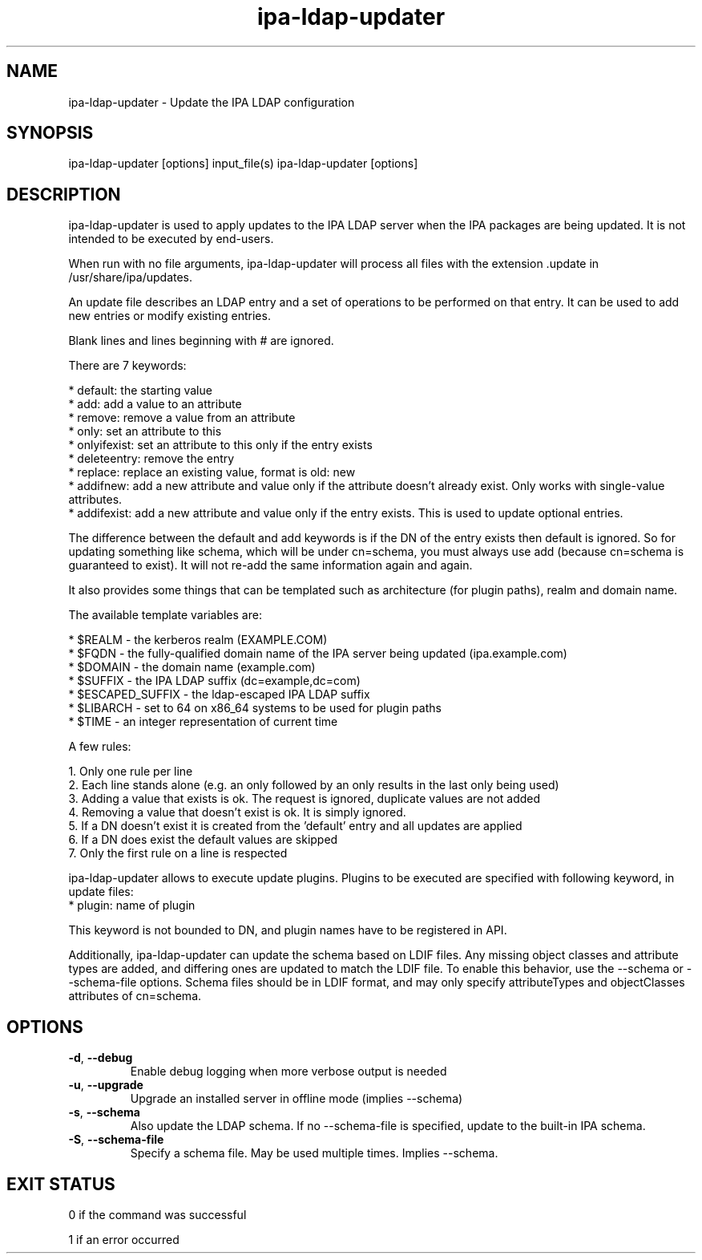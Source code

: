 .\" A man page for ipa-ldap-updater
.\" Copyright (C) 2008 Red Hat, Inc.
.\"
.\" This program is free software; you can redistribute it and/or modify
.\" it under the terms of the GNU General Public License as published by
.\" the Free Software Foundation, either version 3 of the License, or
.\" (at your option) any later version.
.\"
.\" This program is distributed in the hope that it will be useful, but
.\" WITHOUT ANY WARRANTY; without even the implied warranty of
.\" MERCHANTABILITY or FITNESS FOR A PARTICULAR PURPOSE.  See the GNU
.\" General Public License for more details.
.\"
.\" You should have received a copy of the GNU General Public License
.\" along with this program.  If not, see <http://www.gnu.org/licenses/>.
.\"
.\" Author: Rob Crittenden <rcritten@redhat.com>
.\"
.TH "ipa-ldap-updater" "1" "Sep 12 2008" "FreeIPA" "FreeIPA Manual Pages"
.SH "NAME"
ipa\-ldap\-updater \- Update the IPA LDAP configuration
.SH "SYNOPSIS"
ipa\-ldap\-updater [options] input_file(s)
ipa\-ldap\-updater [options]
.SH "DESCRIPTION"
ipa\-ldap\-updater is used to apply updates to the IPA LDAP server when the IPA packages are being updated. It is not intended to be executed by end\-users.

When run with no file arguments, ipa\-ldap\-updater will process all files with the extension .update in /usr/share/ipa/updates.

An update file describes an LDAP entry and a set of operations to be performed on that entry. It can be used to add new entries or modify existing entries.

Blank lines and lines beginning with # are ignored.

There are 7 keywords:

    * default: the starting value
    * add: add a value to an attribute
    * remove: remove a value from an attribute
    * only: set an attribute to this
    * onlyifexist: set an attribute to this only if the entry exists
    * deleteentry: remove the entry
    * replace: replace an existing value, format is old: new
    * addifnew: add a new attribute and value only if the attribute doesn't already exist. Only works with single\-value attributes.
    * addifexist: add a new attribute and value only if the entry exists. This is used to update optional entries.

The difference between the default and add keywords is if the DN of the entry exists then default is ignored. So for updating something like schema, which will be under cn=schema, you must always use add (because cn=schema is guaranteed to exist). It will not re\-add the same information again and again.

It also provides some things that can be templated such as architecture (for plugin paths), realm and domain name.

The available template variables are:

    * $REALM \- the kerberos realm (EXAMPLE.COM)
    * $FQDN \- the fully\-qualified domain name of the IPA server being updated (ipa.example.com)
    * $DOMAIN \- the domain name (example.com)
    * $SUFFIX \- the IPA LDAP suffix (dc=example,dc=com)
    * $ESCAPED_SUFFIX \- the ldap\-escaped IPA LDAP suffix
    * $LIBARCH \- set to 64 on x86_64 systems to be used for plugin paths
    * $TIME \- an integer representation of current time

A few rules:

   1. Only one rule per line
   2. Each line stands alone (e.g. an only followed by an only results in the last only being used)
   3. Adding a value that exists is ok. The request is ignored, duplicate values are not added
   4. Removing a value that doesn't exist is ok. It is simply ignored.
   5. If a DN doesn't exist it is created from the 'default' entry and all updates are applied
   6. If a DN does exist the default values are skipped
   7. Only the first rule on a line is respected

ipa-ldap-updater allows to execute update plugins.
Plugins to be executed are specified with following keyword, in update files:
    * plugin: name of plugin

This keyword is not bounded to DN, and plugin names have to be registered in API.

Additionally, ipa-ldap-updater can update the schema based on LDIF files.
Any missing object classes and attribute types are added, and differing ones are updated to match the LDIF file.
To enable this behavior, use the \-\-schema or \-\-schema-file options.
Schema files should be in LDIF format, and may only specify attributeTypes and objectClasses attributes of cn=schema.

.SH "OPTIONS"
.TP
\fB\-d\fR, \fB\-\-debug\fR
Enable debug logging when more verbose output is needed
.TP
\fB\-u\fR, \fB\-\-upgrade\fR
Upgrade an installed server in offline mode (implies \-\-schema)
.TP
\fB\-s\fR, \fB\-\-schema\fR
Also update the LDAP schema. If no \-\-schema-file is specified, update to the built-in IPA schema.
.TP
\fB\-S\fR, \fB\-\-schema\-file\fR
Specify a schema file. May be used multiple times. Implies \-\-schema.
.SH "EXIT STATUS"
0 if the command was successful

1 if an error occurred
